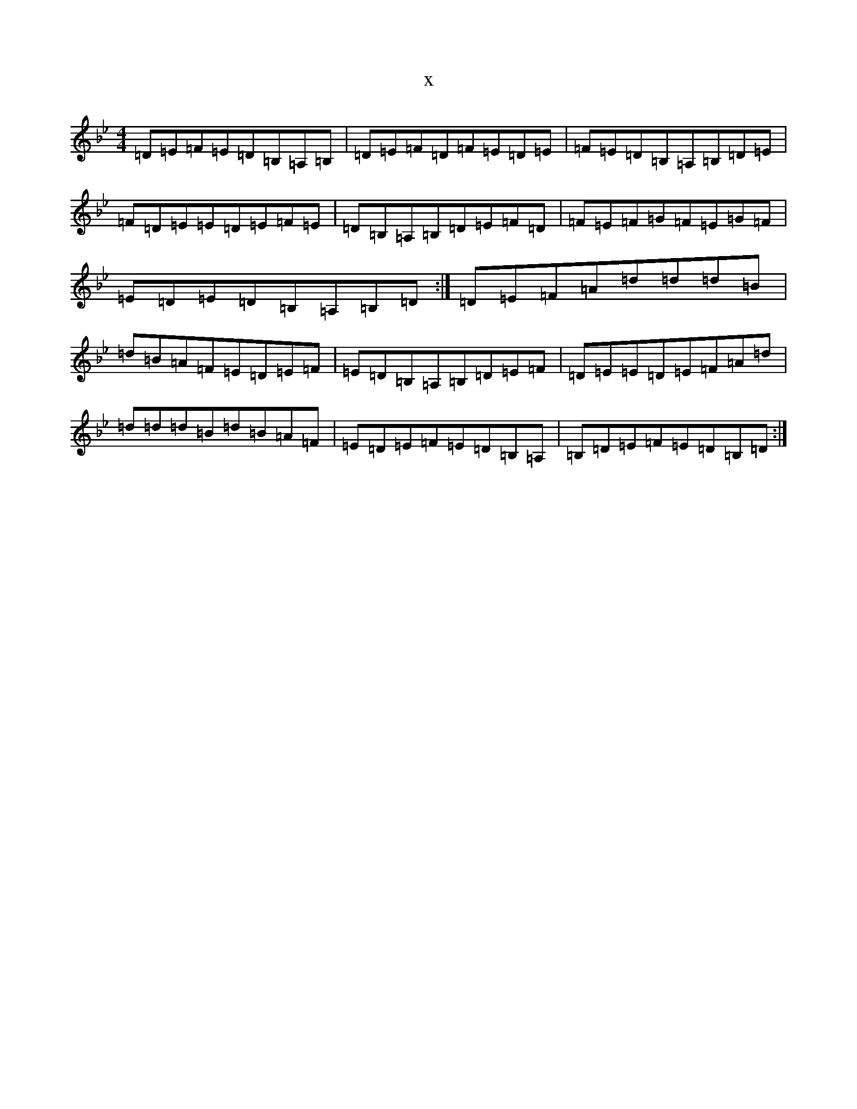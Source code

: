 X:5618
T:x
L:1/8
M:4/4
K: C Dorian
=D=E=F=E=D=B,=A,=B,|=D=E=F=D=F=E=D=E|=F=E=D=B,=A,=B,=D=E|=F=D=E=E=D=E=F=E|=D=B,=A,=B,=D=E=F=D|=F=E=F=G=F=E=G=F|=E=D=E=D=B,=A,=B,=D:|=D=E=F=A=d=d=d=B|=d=B=A=F=E=D=E=F|=E=D=B,=A,=B,=D=E=F|=D=E=E=D=E=F=A=d|=d=d=d=B=d=B=A=F|=E=D=E=F=E=D=B,=A,|=B,=D=E=F=E=D=B,=D:|